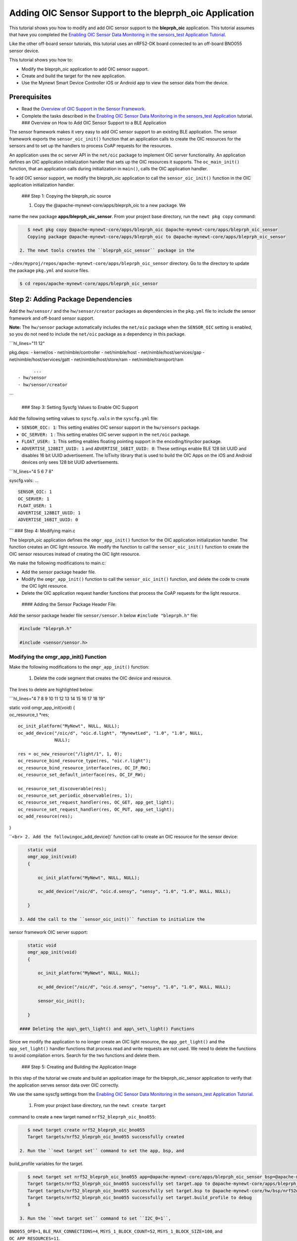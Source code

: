 Adding OIC Sensor Support to the bleprph\_oic Application
---------------------------------------------------------

This tutorial shows you how to modify and add OIC sensor support to the
**bleprph\_oic** application. This tutorial assumes that have you
completed the `Enabling OIC Sensor Data Monitoring in the sensors\_test
Application
Tutorial </os/tutorials/sensors/sensor_nrf52_bno055_oic.html>`__.

Like the other off-board sensor tutorials, this tutorial uses an
nRF52-DK board connected to an off-board BNO055 sensor device.

This tutorial shows you how to:

-  Modify the bleprph\_oic application to add OIC sensor support.
-  Create and build the target for the new application.
-  Use the Mynewt Smart Device Controller iOS or Android app to view the
   sensor data from the device.

Prerequisites
~~~~~~~~~~~~~

-  Read the `Overview of OIC Support in the Sensor
   Framework </os/tutorials/sensors/sensor_oic_overview.html>`__.
-  Complete the tasks described in the `Enabling OIC Sensor Data
   Monitoring in the sensors\_test
   Application </os/tutorials/sensors/sensor_nrf52_bno055_oic.html>`__
   tutorial. ### Overview on How to Add OIC Sensor Support to a BLE
   Application

The sensor framework makes it very easy to add OIC sensor support to an
existing BLE application. The sensor framework exports the
``sensor_oic_init()`` function that an application calls to create the
OIC resources for the sensors and to set up the handlers to process CoAP
requests for the resources.

An application uses the ``oc`` server API in the ``net/oic`` package to
implement OIC server functionality. An application defines an OIC
application initialization handler that sets up the OIC resources it
supports. The ``oc_main_init()`` function, that an application calls
during initialization in ``main()``, calls the OIC application handler.

To add OIC sensor support, we modify the bleprph\_oic application to
call the ``sensor_oic_init()`` function in the OIC application
initialization handler.

 ### Step 1: Copying the bleprph\_oic source

 1. Copy the @apache-mynewt-core/apps/bleprph\_oic to a new package. We
name the new package **apps/bleprph\_oic\_sensor**. From your project
base directory, run the ``newt pkg copy`` command:

.. code-block:: console


    $ newt pkg copy @apache-mynewt-core/apps/bleprph_oic @apache-mynewt-core/apps/bleprph_oic_sensor
    Copying package @apache-mynewt-core/apps/bleprph_oic to @apache-mynewt-core/apps/bleprph_oic_sensor

 2. The newt tools creates the ``bleprph_oic_sensor`` package in the
``~/dev/myproj/repos/apache-mynewt-core/apps/bleprph_oic_sensor``
directory. Go to the directory to update the package ``pkg.yml`` and
source files.

.. code-block:: console


    $ cd repos/apache-mynewt-core/apps/bleprph_oic_sensor

Step 2: Adding Package Dependencies
~~~~~~~~~~~~~~~~~~~~~~~~~~~~~~~~~~~

Add the ``hw/sensor/`` and the ``hw/sensor/creator`` packages as
dependencies in the ``pkg.yml`` file to include the sensor framework and
off-board sensor support.

**Note:** The ``hw/sensor`` package automatically includes the
``net/oic`` package when the ``SENSOR_OIC`` setting is enabled, so you
do not need to include the ``net/oic`` package as a dependency in this
package.

\`\`\`hl\_lines="11 12"

pkg.deps: - kernel/os - net/nimble/controller - net/nimble/host -
net/nimble/host/services/gap - net/nimble/host/services/gatt -
net/nimble/host/store/ram - net/nimble/transport/ram

::

          ...
    - hw/sensor
    - hw/sensor/creator

\`\`\`

 ### Step 3: Setting Syscfg Values to Enable OIC Support

Add the following setting values to ``syscfg.vals`` in the
``syscfg.yml`` file:

-  ``SENSOR_OIC: 1``: This setting enables OIC sensor support in the
   ``hw/sensors`` package.
-  ``OC_SERVER: 1`` : This setting enables OIC server support in the
   ``net/oic`` package.
-  ``FLOAT_USER: 1``: This setting enables floating pointing support in
   the encoding/tinycbor package.
-  ``ADVERTISE_128BIT_UUID: 1`` and ``ADVERTISE_16BIT_UUID: 0``: These
   settings enable BLE 128 bit UUID and disables 16 bit UUID
   advertisement. The IoTivity library that is used to build the OIC
   Apps on the iOS and Android devices only sees 128 bit UUID
   advertisements.

\`\`\`hl\_lines="4 5 6 7 8"

syscfg.vals: ...

::

    SENSOR_OIC: 1
    OC_SERVER: 1
    FLOAT_USER: 1
    ADVERTISE_128BIT_UUID: 1
    ADVERTISE_16BIT_UUID: 0

\`\`\` ### Step 4: Modifying main.c

The bleprph\_oic application defines the ``omgr_app_init()`` function
for the OIC application initialization handler. The function creates an
OIC light resource. We modify the function to call the
``sensor_oic_init()`` function to create the OIC sensor resources
instead of creating the OIC light resource.

We make the following modifications to main.c:

-  Add the sensor package header file.
-  Modify the ``omgr_app_init()`` function to call the
   ``sensor_oic_init()`` function, and delete the code to create the OIC
   light resource.
-  Delete the OIC application request handler functions that process the
   CoAP requests for the light resource.

 #### Adding the Sensor Package Header File:

Add the sensor package header file ``sensor/sensor.h`` below
``#include "bleprph.h"`` file:

.. code:: hl_lines="3"


    #include "bleprph.h"

    #include <sensor/sensor.h>

Modifying the omgr\_app\_init() Function
^^^^^^^^^^^^^^^^^^^^^^^^^^^^^^^^^^^^^^^^

Make the following modifications to the ``omgr_app_init()`` function:

 1. Delete the code segment that creates the OIC device and resource.
The lines to delete are highlighted below:

\`\`\`hl\_lines="4 7 8 9 10 11 12 13 14 15 16 17 18 19"

| static void omgr\_app\_init(void) {
| oc\_resource\_t \*res;

::

    oc_init_platform("MyNewt", NULL, NULL);
    oc_add_device("/oic/d", "oic.d.light", "MynewtLed", "1.0", "1.0", NULL,
                  NULL);

    res = oc_new_resource("/light/1", 1, 0);
    oc_resource_bind_resource_type(res, "oic.r.light");
    oc_resource_bind_resource_interface(res, OC_IF_RW);
    oc_resource_set_default_interface(res, OC_IF_RW);

    oc_resource_set_discoverable(res);
    oc_resource_set_periodic_observable(res, 1); 
    oc_resource_set_request_handler(res, OC_GET, app_get_light);
    oc_resource_set_request_handler(res, OC_PUT, app_set_light);
    oc_add_resource(res);

}

\`\`\ ``<br> 2. Add the following``\ oc\_add\_device()\` function call
to create an OIC resource for the sensor device:

.. code:: hl_lines="7"


    static void
    omgr_app_init(void)
    {   
        
        oc_init_platform("MyNewt", NULL, NULL);

        oc_add_device("/oic/d", "oic.d.sensy", "sensy", "1.0", "1.0", NULL, NULL);

    }

 3. Add the call to the ``sensor_oic_init()`` function to initialize the
sensor framework OIC server support:

.. code:: hl_lines="9"


    static void
    omgr_app_init(void)
    {  
       
        oc_init_platform("MyNewt", NULL, NULL);

        oc_add_device("/oic/d", "oic.d.sensy", "sensy", "1.0", "1.0", NULL, NULL);
       
        sensor_oic_init();

    }

 #### Deleting the app\_get\_light() and app\_set\_light() Functions

Since we modify the application to no longer create an OIC light
resource, the ``app_get_light()`` and the ``app_set_light()`` handler
functions that process read and write requests are not used. We need to
delete the functions to avoid compilation errors. Search for the two
functions and delete them.

 ### Step 5: Creating and Building the Application Image

In this step of the tutorial we create and build an application image
for the bleprph\_oic\_sensor application to verify that the application
serves sensor data over OIC correctly.

We use the same syscfg settings from the `Enabling OIC Sensor Data
Monitoring in the sensors\_test Application
Tutorial </os/tutorials/sensors/sensor_nrf52_bno055_oic.html>`__.

 1. From your project base directory, run the ``newt create target``
command to create a new target named ``nrf52_bleprph_oic_bno055``:

.. code-block:: console


    $ newt target create nrf52_bleprph_oic_bno055
    Target targets/nrf52_bleprph_oic_bno055 successfully created

 2. Run the ``newt target set`` command to set the app, bsp, and
build\_profile variables for the target.

.. code-block:: console


    $ newt target set nrf52_bleprph_oic_bno055 app=@apache-mynewt-core/apps/bleprph_oic_sensor bsp=@apache-mynewt-core/hw/bsp/nrf52dk build_profile=debug 
    Target targets/nrf52_bleprph_oic_bno055 successfully set target.app to @apache-mynewt-core/apps/bleprph_oic_sensor
    Target targets/nrf52_bleprph_oic_bno055 successfully set target.bsp to @apache-mynewt-core/hw/bsp/nrf52dk
    Target targets/nrf52_bleprph_oic_bno055 successfully set target.build_profile to debug 
    $

 3. Run the ``newt target set`` command to set ``I2C_0=1``,
``BNO055_OFB=1``, ``BLE_MAX_CONNECTIONS=4``, ``MSYS_1_BLOCK_COUNT=52``,
``MSYS_1_BLOCK_SIZE=100``, and ``OC_APP_RESOURCES=11``.

.. code-block:: console


    $ newt target set nrf52_bleprph_oic_bno055 syscfg=BNO055_OFB=1:I2C_0=1:BLE_MAX_CONNECTIONS=4:MSYS_1_BLOCK_COUNT=52:MSYS_1_BLOCK_SIZE=100:OC_APP_RESOURCES=11
    Target targets/nrf52_bleprph_oic_bno055 successfully set target.syscfg to BNO055_OFB=1:I2C_0=1:BLE_MAX_CONNECTIONS=4:MSYS_1_BLOCK_COUNT=52:MSYS_1_BLOCK_SIZE=100:OC_APP_RESOURCES=11
    $

 4. Run the ``newt build nrf52_bleprph_oic_bno055`` and
``newt create-image nrf52_bleprph_oic_bno055 1.0.0`` commands to build
and create the application image.

 ### Step 6: Connecting the Sensor and Loading the Images to the Board

Perform the following steps to reboot the board with the new images:

1. Connect the BNO055 sensor to the nRF52-DK board. See the `Enabling an
   Off-Board Sensor in an Existing Application
   Tutorial </os/tutorials/sensors/sensor_offboard_config.html>`__ for
   instructions.

   **Note**: You do not need the serial connection from your computer
   directly to the nRF52-DK board because we are not using the shell to
   view the sensor data.

2. Run the ``newt load nrf52_boot`` command to load the bootloader. You
   should already have this target built from the `Enabling an Off-Board
   Sensor in an Existing Application
   Tutorial <os/tutorials/sensors/sensor_nrf52_bno055.html>`__.
3. Run the ``newt load nrf52_bno055_oic_test`` command to load the
   application image.
4. Power the device OFF and ON to reboot.

 ### Step 7: Viewing Sensor Data from the Mynewt Smart Device Controller

Start the Mynewt Smart Device Controller app on your iOS or Android
device to view the sensor data. You should already have the app
installed from the `Enabling OIC Sensor Data Monitoring in the
sensors\_test Application
Tutorial </os/tutorials/sensors/sensor_nrf52_bno055_oic.html>`__.

The Mynewt Smart Device Controller scans for the devices when it starts
up and displays the sensors it can view. The following is an example
from the Android App:

.. raw:: html

   <p>

.. raw:: html

   <p align="center">

.. raw:: html

   </p>

1. Select ``Accelerometer`` to see the sensor data samples:

   .. raw:: html

      <p>

   .. raw:: html

      <p align="center">

.. raw:: html

   </p>

.. raw:: html

   <p>

 2. Move your BNO055 sensor device around to see the values for the
coordinates change.
